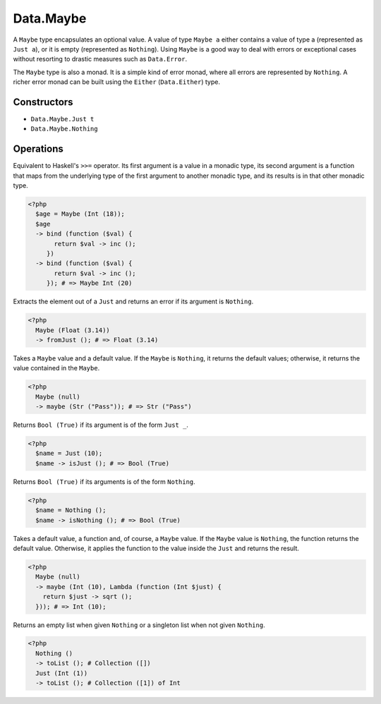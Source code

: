 .. _data.maybe:

==========
Data.Maybe
==========

A ``Maybe`` type encapsulates an optional value. A value of type ``Maybe a`` either contains a value of type a (represented as ``Just a``), or it is empty (represented as ``Nothing``). Using ``Maybe`` is a good way to deal with errors or exceptional cases without resorting to drastic measures such as ``Data.Error``.

The ``Maybe`` type is also a monad. It is a simple kind of error monad, where all errors are represented by ``Nothing``. A richer error monad can be built using the ``Either`` (``Data.Either``) type.

------------
Constructors
------------

* ``Data.Maybe.Just t``
* ``Data.Maybe.Nothing``

----------
Operations
----------

.. function:: bind :: (Maybe a, Func) -> Maybe b

Equivalent to Haskell's ``>>=`` operator. Its first argument is a value in a monadic type, its second argument is a function that maps from the underlying type of the first argument to another monadic type, and its results is in that other monadic type.

.. code-block:: php

  <?php
    $age = Maybe (Int (18));
    $age
    -> bind (function ($val) {
         return $val -> inc ();
       })
    -> bind (function ($val) {
         return $val -> inc ();
       }); # => Maybe Int (20)

.. function:: fromJust :: Maybe a -> a

Extracts the element out of a ``Just`` and returns an error if its argument is ``Nothing``.

.. code-block:: php

  <?php
    Maybe (Float (3.14))
    -> fromJust (); # => Float (3.14)

.. function:: fromMaybe :: (Maybe a, a) -> a

Takes a ``Maybe`` value and a default value. If the ``Maybe`` is ``Nothing``, it returns the default values; otherwise, it returns the value contained in the ``Maybe``.

.. code-block:: php

   <?php
     Maybe (null)
     -> maybe (Str ("Pass")); # => Str ("Pass")

.. function:: isJust :: Maybe a -> Bool

Returns ``Bool (True)`` if its argument is of the form ``Just _``.

.. code-block:: php

  <?php
    $name = Just (10);
    $name -> isJust (); # => Bool (True)

.. function:: isNothing :: Maybe a -> Bool

Returns ``Bool (True)`` if its arguments is of the form ``Nothing``.

.. code-block:: php

  <?php
    $name = Nothing ();
    $name -> isNothing (); # => Bool (True)

.. function:: maybe :: (Maybe a, b, Func) -> b

Takes a default value, a function and, of course, a ``Maybe`` value. If the ``Maybe`` value is ``Nothing``, the function returns the default value. Otherwise, it applies the function to the value inside the ``Just`` and returns the result.

.. code-block:: php

  <?php
    Maybe (null)
    -> maybe (Int (10), Lambda (function (Int $just) {
      return $just -> sqrt ();
    })); # => Int (10);

.. function:: toList :: Maybe a -> Collection

Returns an empty list when given ``Nothing`` or a singleton list when not given ``Nothing``.

.. code-block:: php

  <?php
    Nothing ()
    -> toList (); # Collection ([])
    Just (Int (1))
    -> toList (); # Collection ([1]) of Int
